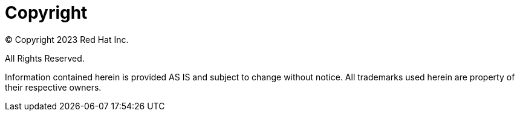 :!sectnums:
[id="k8s-best-practices-copyright"]
= Copyright

© Copyright 2023 Red Hat Inc.

All Rights Reserved.

Information contained herein is provided AS IS and subject to change without notice.
All trademarks used herein are property of their respective owners.
